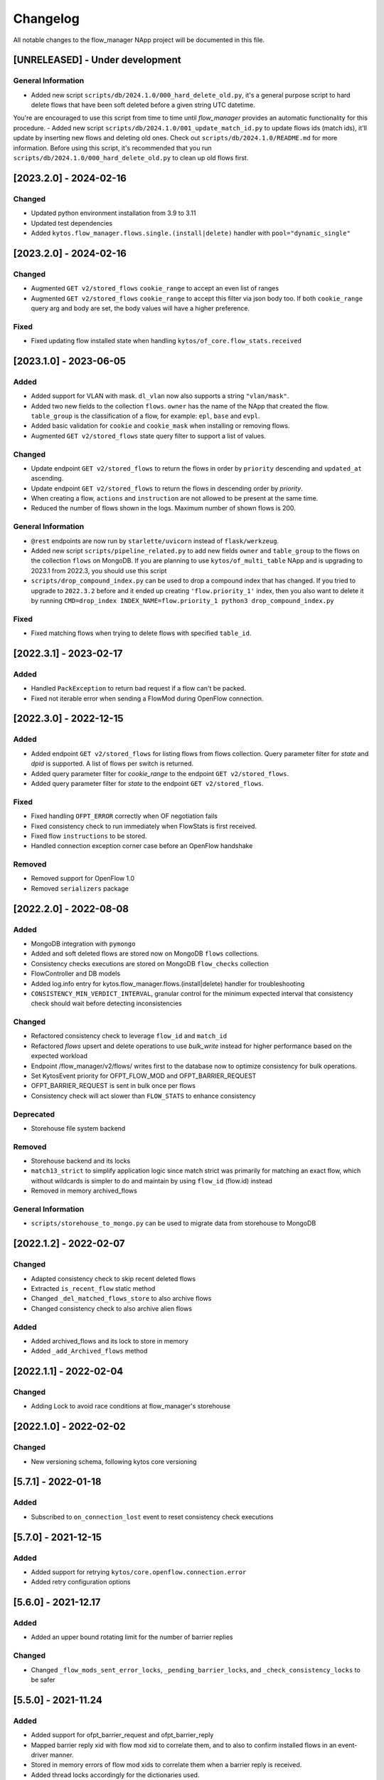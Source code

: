 #########
Changelog
#########
All notable changes to the flow_manager NApp project will be documented in this
file.

[UNRELEASED] - Under development
********************************

General Information
===================
- Added new script ``scripts/db/2024.1.0/000_hard_delete_old.py``, it's a general purpose script to hard delete flows that have been soft deleted before a given string UTC datetime.
You're are encouraged to use this script from time to time until `flow_manager` provides an automatic functionality for this procedure.
- Added new script ``scripts/db/2024.1.0/001_update_match_id.py`` to update flows ids (match ids), it'll update by inserting new flows and deleting old ones. Check out ``scripts/db/2024.1.0/README.md`` for more information. Before using this script, it's recommended that you run ``scripts/db/2024.1.0/000_hard_delete_old.py`` to clean up old flows first.

[2023.2.0] - 2024-02-16
***********************

Changed
=======
- Updated python environment installation from 3.9 to 3.11
- Updated test dependencies
- Added ``kytos.flow_manager.flows.single.(install|delete)`` handler with ``pool="dynamic_single"``

[2023.2.0] - 2024-02-16
***********************

Changed
=======

- Augmented ``GET v2/stored_flows`` ``cookie_range`` to accept an even list of ranges
- Augmented ``GET v2/stored_flows`` ``cookie_range`` to accept this filter via json body too. If both ``cookie_range`` query arg and body are set, the body values will have a higher preference.

Fixed
=====
- Fixed updating flow installed state when handling ``kytos/of_core.flow_stats.received``


[2023.1.0] - 2023-06-05
***********************

Added
=====

- Added support for VLAN with mask. ``dl_vlan`` now also supports a string ``"vlan/mask"``.
- Added two new fields to the collection ``flows``. ``owner`` has the name of the NApp that created the flow. ``table_group`` is the classification of a flow, for example: ``epl``, ``base`` and ``evpl``.
- Added basic validation for ``cookie`` and ``cookie_mask`` when installing or removing flows.
- Augmented ``GET v2/stored_flows`` state query filter to support a list of values.

Changed
=======
- Update endpoint ``GET v2/stored_flows`` to return the flows in order by ``priority`` descending and ``updated_at`` ascending.
- Update endpoint ``GET v2/stored_flows`` to return the flows in descending order by `priority`.
- When creating a flow, ``actions`` and ``instruction`` are not allowed to be present at the same time.
- Reduced the number of flows shown in the logs. Maximum number of shown flows is 200.

General Information
===================
- ``@rest`` endpoints are now run by ``starlette/uvicorn`` instead of ``flask/werkzeug``.
- Added new script ``scripts/pipeline_related.py`` to add new fields ``owner`` and ``table_group`` to the flows on the collection ``flows`` on MongoDB. If you are planning to use ``kytos/of_multi_table`` NApp and is upgrading to 2023.1 from 2022.3, you should use this script
- ``scripts/drop_compound_index.py`` can be used to drop a compound index that has changed. If you tried to upgrade to ``2022.3.2`` before and it ended up creating ``'flow.priority_1'`` index, then you also want to delete it by running ``CMD=drop_index INDEX_NAME=flow.priority_1 python3 drop_compound_index.py``

Fixed
=====
- Fixed matching flows when trying to delete flows with specified ``table_id``.


[2022.3.1] - 2023-02-17
***********************

Added
=====
- Handled ``PackException`` to return bad request if a flow can't be packed.
- Fixed not iterable error when sending a FlowMod during OpenFlow connection.


[2022.3.0] - 2022-12-15
***********************

Added
=====

- Added endpoint ``GET v2/stored_flows`` for listing flows from flows collection. Query parameter filter for `state` and `dpid` is supported. A list of flows per switch is returned.
- Added query parameter filter for `cookie_range` to the endpoint ``GET v2/stored_flows``.
- Added query parameter filter for `state` to the endpoint ``GET v2/stored_flows``.

Fixed
=====
- Fixed handling ``OFPT_ERROR`` correctly when OF negotiation fails
- Fixed consistency check to run immediately when FlowStats is first received.
- Fixed flow ``instructions`` to be stored.
- Handled connection exception corner case before an OpenFlow handshake

Removed
=======
- Removed support for OpenFlow 1.0
- Removed ``serializers`` package


[2022.2.0] - 2022-08-08
***********************

Added
=====
- MongoDB integration with ``pymongo``
- Added and soft deleted flows are stored now on MongoDB ``flows`` collections.
- Consistency checks executions are stored on MongoDB ``flow_checks`` collection
- FlowController and DB models
- Added log.info entry for kytos.flow_manager.flows.(install|delete) handler for troubleshooting
- ``CONSISTENCY_MIN_VERDICT_INTERVAL``, granular control for the minimum expected interval that consistency check should wait before detecting inconsistencies

Changed
=======
- Refactored consistency check to leverage ``flow_id`` and ``match_id``
- Refactored `flows` upsert and delete operations to use `bulk_write` instead for higher performance based on the expected workload
- Endpoint /flow_manager/v2/flows/ writes first to the database now to optimize consistency for bulk operations.
- Set KytosEvent priority for OFPT_FLOW_MOD and OFPT_BARRIER_REQUEST
- OFPT_BARRIER_REQUEST is sent in bulk once per flows
- Consistency check will act slower than ``FLOW_STATS`` to enhance consistency

Deprecated
==========
- Storehouse file system backend

Removed
=======
- Storehouse backend and its locks
- ``match13_strict`` to simplify application logic since match strict was primarily for matching an exact flow, which without wildcards is simpler to do and maintain by using ``flow_id`` (flow.id) instead
- Removed in memory archived_flows

General Information
===================
- ``scripts/storehouse_to_mongo.py`` can be used to migrate data from storehouse to MongoDB

[2022.1.2] - 2022-02-07
***********************

Changed
=======
- Adapted consistency check to skip recent deleted flows
- Extracted ``is_recent_flow`` static method
- Changed ``_del_matched_flows_store`` to also archive flows
- Changed consistency check to also archive alien flows

Added
=====

- Added archived_flows and its lock to store in memory
- Added ``_add_Archived_flows`` method


[2022.1.1] - 2022-02-04
***********************

Changed
=======
- Adding Lock to avoid race conditions at flow_manager's storehouse

[2022.1.0] - 2022-02-02
***********************

Changed
=======
- New versioning schema, following kytos core versioning


[5.7.1] - 2022-01-18
********************

Added
=====
- Subscribed to ``on_connection_lost`` event to reset consistency check executions

[5.7.0] - 2021-12-15
********************

Added
=====
- Added support for retrying ``kytos/core.openflow.connection.error``
- Added retry configuration options


[5.6.0] - 2021-12.17
********************

Added
=====
- Added an upper bound rotating limit for the number of barrier replies

Changed
=======
- Changed ``_flow_mods_sent_error_locks``, ``_pending_barrier_locks``, and ``_check_consistency_locks`` to be safer

[5.5.0] - 2021-11.24
********************

Added
=====
- Added support for ofpt_barrier_request and ofpt_barrier_reply
- Mapped barrier reply xid with flow mod xid to correlate them, and to also to confirm installed flows in an event-driver manner.
- Stored in memory errors of flow mod xids to correlate them when a barrier reply is received.
- Added thread locks accordingly for the dictionaries used.
- Added support to delete the stored_flow once an ofpt_error when receiving a barrier reply, to avoid this flow to keep being sent via consistency check.

[5.4.0] - 2021-11.23
********************

Added
=====
- Added thread concurrency control per switch when executing check_consistency


[5.3.0] - 2021-11.21
********************

Added
=====
- Started listening to ``kytos/core.openflow.connection.error`` and propagating the error
- Added listen_to for ofpt_flow_removed
- Publish the event ``kytos/flow_manager.flow.removed`` on OFPT_FLOW_REMOVED
- Parametrized and added ``_id`` on stored flows to confirm flow operations
- Parametrized the flow on ``SwitchNotConnectedError`` exception
- Added support to update flow ``state`` and flows are confirmed by the consistency check

Changed
=======

- Publish the event ``kytos/flow_manager.flow.added`` only when the flow is confirmed

[5.2.0] - 2021-11.17
********************

Added
=====
- Added support for ``force`` option when sending flow mods


[5.1.0] - 2021-11.08
********************

Added
=====
- Augmented ``_add_flow_store`` to overwrite overlapping flows

[5.0.0] - 2021-11.05
********************

Changed
=======
- ``stored_flows`` are now indexed by cookie, issue 34
- Changed the ``flow_persistence`` data structured on storehouse
- Refactored the consistency checks methods accordingly to use cookie indexes


Deprecated
==========
- The prior ``flow_persistence`` data structure isn't supported anymore. It's required to delete the ``kytos.flow.persistence`` folder, upgrading won't be supported this time.


[4.1.2] - 2021-11.03
********************

Fixed
=====
- Fixed issue 28, early return on ``match13_no_strict``


[4.1] - 2021-10.22
******************

Changed
=======
- Removed 'delete' command persistency
- Faster filtering when removing stored flows

Fixed
=====
- Fixed ``match13_no_strict`` issue 13


[4.0] - 2021-05-27
******************
Added
=====
- Added support to handle with OpenFlow error ``OFPBAC_BAD_OUT_PORT``.
- Added attempt limits to try to recover box from storehouse, avoiding
  a possible thread lock condition.
- Added consistency mechanism information in README file.
- Added support for non-strict exclusion in the consistency check.
- Add support for the list of exceptions in the consistency mechanism.
- Add validation to data sent by REST endpoints in requests to install flows.
- Add support for install or remove flows in the switches using Kytos Events.

Changed
=======
- Update consistency check to use ``DELETE_STRICT`` to remove 'alien' flows in
  switches.
- Consistency check routine to recreate the flows when the switch reconnects 
  to Kytos.

Fixed
=====
- New method to cast ``UBInt`` type to int to solve JSON serialization error.
- Fix the HTTP status code returned when the switch is not found.

 
[3.0] - 2020-12-23
******************
Added
=====
- Added new consistency check to guarantee the consistency of installed flows
  between switches and the controller.
- Added persistence mechanism to save in storehouse all the
  flows installed by ``kytos/flow_manager``.
- Added mechanism to resend stored flows in Kytos bootstrap.
- Include the original command in the list of sent flow mods.

Changed
=======
- Updated flow installation to allow removal of flows from disabled switches.
- Changed setup.py to alert when a test fails on Travis.


[2.3] - 2020-07-07
******************
Added
=====
- Added unit tests, increasing coverage to 97%.
- Added listener to handle OpenFlow errors sent by ``of_core``.
- Added HTTP DELETE method support to REST API on ``/flows``.
- Added the error code of the flow mod message to the content
  of the resulting event.
- Started to use ``FlowFactory`` to check which version of ``Flow`` to use.
- Added ``@tags`` decorator to run tests by type and size.


[2.2.2] - 2019-03-15
********************
Changed
=======
- Continuous integration enabled at scrutinizer.

Fixed
=====
- Improve code organization and fix some linter issues.


[2.2.1] - 2018-12-14
********************

Fixed
=====
 - Fix `flow` being used outside of its scope when installing a flow.


[2.2.0] - 2018-06-15
********************

Changed
=======
- Send flow_mod to only enabled switches.
- Change enabled attributes to use the method is_enabled.


[2.1.0] - 2018-04-20
********************

Changed
=======
- Update kytos.json version form 2.0.0 to 2.1.0.
- Send flow_mod to only enabled switches.
- Return 404 status code when dpid is not found.

Fixed
=====
- Fix actions to have correct type and value pair.
- Fix OpenAPI.yml.
- Some type fixes.


[2.0.0] - 2017-11-30
********************
Added
=====
- Add REST API Version.
- Send app specific events when sending a flow_mod.
- Add documentation for of_flow_manager.
- Implement endpoint for add/delete/list flows.
- Added methods to deal with 1.0/1.3 flows.
- Adding dependencies in kytos.json.

Changed
=======
- Change request body of the rest api.
- Change rest api to return Response with mimetype='application/json'.
- Change list of flows to dictitonary.
- Change actions field from dict to list in bodies.
- Standardize models and examples.
- Change 'Response' to 'Flows'.
- Change HTTP success code for add flows.
- Change Napp name  to `kytos/flow_manager` and tags


[1.1.3] - 2017-06-16
********************
Added
=====
- Added examples of requests/replies to of_flow_manager REST endpoints.
- Added rest api endpoints and JSON input/output.


[0.1.0] - 2016-11-09
********************
Added
=====
- Created application to register REST endpoints to manage flows.
